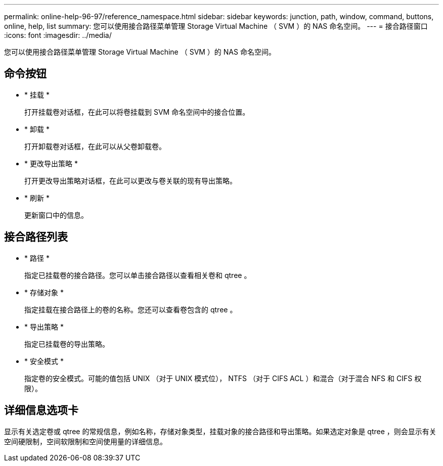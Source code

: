 ---
permalink: online-help-96-97/reference_namespace.html 
sidebar: sidebar 
keywords: junction, path, window, command, buttons, online, help, list 
summary: 您可以使用接合路径菜单管理 Storage Virtual Machine （ SVM ）的 NAS 命名空间。 
---
= 接合路径窗口
:icons: font
:imagesdir: ../media/


[role="lead"]
您可以使用接合路径菜单管理 Storage Virtual Machine （ SVM ）的 NAS 命名空间。



== 命令按钮

* * 挂载 *
+
打开挂载卷对话框，在此可以将卷挂载到 SVM 命名空间中的接合位置。

* * 卸载 *
+
打开卸载卷对话框，在此可以从父卷卸载卷。

* * 更改导出策略 *
+
打开更改导出策略对话框，在此可以更改与卷关联的现有导出策略。

* * 刷新 *
+
更新窗口中的信息。





== 接合路径列表

* * 路径 *
+
指定已挂载卷的接合路径。您可以单击接合路径以查看相关卷和 qtree 。

* * 存储对象 *
+
指定挂载在接合路径上的卷的名称。您还可以查看卷包含的 qtree 。

* * 导出策略 *
+
指定已挂载卷的导出策略。

* * 安全模式 *
+
指定卷的安全模式。可能的值包括 UNIX （对于 UNIX 模式位）， NTFS （对于 CIFS ACL ）和混合（对于混合 NFS 和 CIFS 权限）。





== 详细信息选项卡

显示有关选定卷或 qtree 的常规信息，例如名称，存储对象类型，挂载对象的接合路径和导出策略。如果选定对象是 qtree ，则会显示有关空间硬限制，空间软限制和空间使用量的详细信息。
